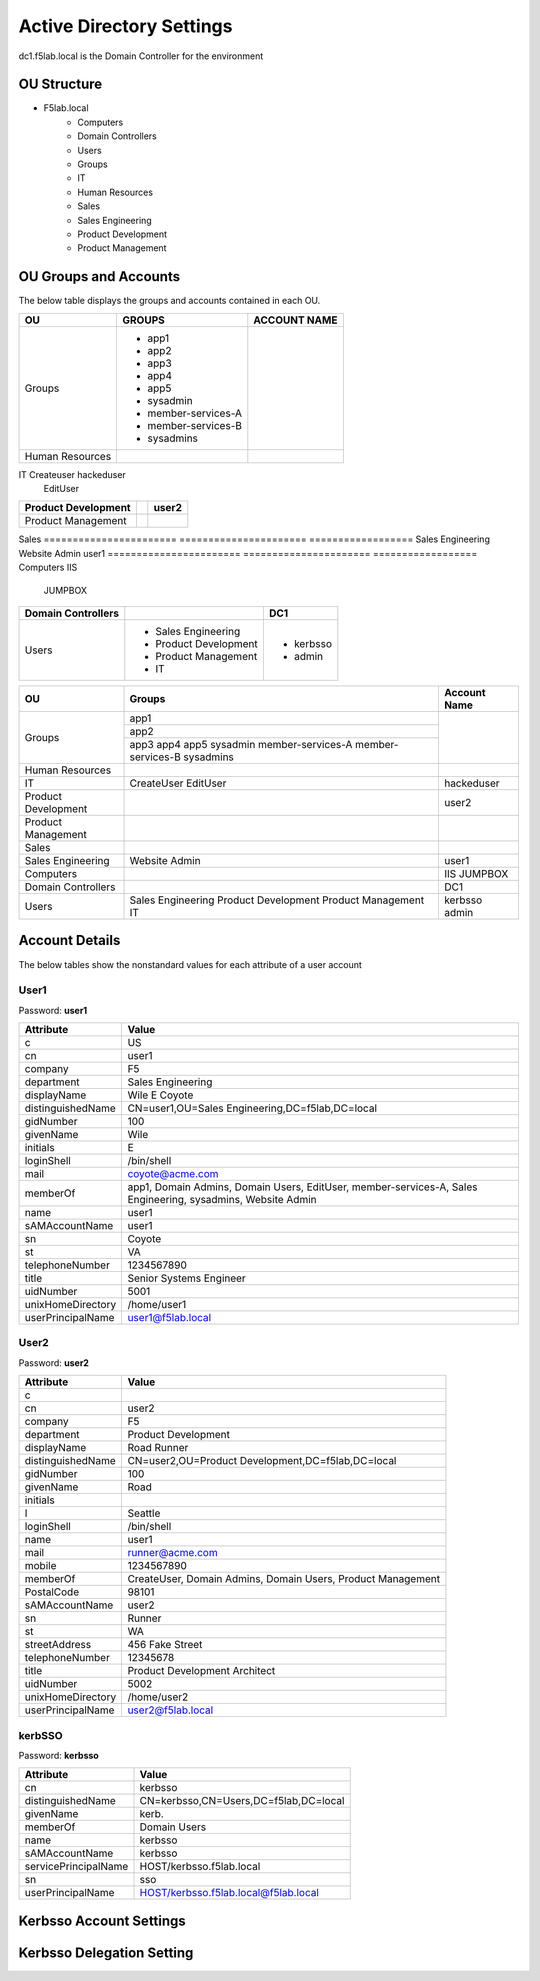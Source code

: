 
Active Directory Settings
--------------------------

dc1.f5lab.local is the Domain Controller for the environment

OU Structure
~~~~~~~~~~~~~

- F5lab.local
   - Computers
   - Domain Controllers
   - Users
   - Groups
   - IT
   - Human Resources
   - Sales
   - Sales Engineering
   - Product Development
   - Product Management


OU Groups and Accounts
~~~~~~~~~~~~~~~~~~~~~~~~~

The below table displays the groups and accounts contained in each OU.

======================= ====================== ==================
OU                      GROUPS                 ACCOUNT NAME           
======================= ====================== ==================
Groups                  - app1
                        - app2
                        - app3
                        - app4
                        - app5
                        - sysadmin
                        - member-services-A
                        - member-services-B
                        - sysadmins
----------------------- ---------------------- ------------------
Human Resources
======================= ====================== ==================
IT                      Createuser             hackeduser
                        EditUser
======================= ====================== ==================
Product Development                            user2
======================= ====================== ==================
Product Management
======================= ====================== ==================
Sales
======================= ====================== ==================
Sales Engineering       Website Admin          user1
======================= ====================== ==================
Computers                                      IIS
                                               JUMPBOX
======================= ====================== ==================
Domain Controllers                             DC1
======================= ====================== ==================
Users                   - Sales Engineering    - kerbsso
                        - Product Development  - admin
                        - Product Management
                        - IT
======================= ====================== ==================

+----------------------+----------------------+------------------+
| OU                   |  Groups              | Account Name     |    
+======================+======================+==================+
| Groups               | app1                 |                  |
|                      +----------------------+                  |
|                      | app2                 |                  |
|                      +----------------------+                  |
|                      | app3                 |                  |
|                      | app4                 |                  |
|                      | app5                 |                  |
|                      | sysadmin             |                  |
|                      | member-services-A    |                  |
|                      | member-services-B    |                  |
|                      | sysadmins            |                  |
+----------------------+----------------------+------------------+
| Human Resources      |                      |                  |
+----------------------+----------------------+------------------+
| IT                   | CreateUser           | hackeduser       |
|                      | EditUser             |                  |
+----------------------+----------------------+------------------+
| Product Development  |                      |  user2           |
+----------------------+----------------------+------------------+
| Product Management   |                      |                  |
+----------------------+----------------------+------------------+
| Sales                |                      |                  |
+----------------------+----------------------+------------------+
| Sales Engineering    | Website Admin        | user1            |
+----------------------+----------------------+------------------+
| Computers            |                      | IIS              |
|                      |                      | JUMPBOX          |       
+----------------------+----------------------+------------------+
| Domain Controllers   |                      | DC1              |
+----------------------+----------------------+------------------+
| Users                |  Sales Engineering   | kerbsso          |
|                      |  Product Development | admin            | 
|                      |  Product Management  |                  |
|                      |  IT                  |                  |        
+----------------------+----------------------+------------------+

Account Details
~~~~~~~~~~~~~~~~~

The below tables show the nonstandard values for each attribute of a user account



User1
^^^^^^^^^^^^^

Password: **user1**

+----------------------+----------------------------------------------------+
| Attribute            |  Value                                             |    
+======================+====================================================+
| c                    | US                                                 |                   
+----------------------+----------------------------------------------------+
| cn                   | user1                                              |                   
+----------------------+----------------------------------------------------+
| company              | F5                                                 |                   
+----------------------+----------------------------------------------------+
| department           | Sales Engineering                                  |                   
+----------------------+----------------------------------------------------+
| displayName          | Wile E Coyote                                      |                   
+----------------------+----------------------------------------------------+
| distinguishedName    | CN=user1,OU=Sales Engineering,DC=f5lab,DC=local    |                   
+----------------------+----------------------------------------------------+
| gidNumber            | 100                                                |                   
+----------------------+----------------------------------------------------+
| givenName            | Wile                                               |                   
+----------------------+----------------------------------------------------+
| initials             | E                                                  |                   
+----------------------+----------------------------------------------------+
| loginShell           | /bin/shell                                         |                   
+----------------------+----------------------------------------------------+
| mail                 | coyote@acme.com                                    |                   
+----------------------+----------------------------------------------------+
| memberOf             | app1, Domain Admins, Domain Users, EditUser,       |
|                      | member-services-A, Sales Engineering, sysadmins,   |
|                      | Website Admin                                      |                   
+----------------------+----------------------------------------------------+
| name                 | user1                                              |                   
+----------------------+----------------------------------------------------+
| sAMAccountName       | user1                                              |                   
+----------------------+----------------------------------------------------+
| sn                   | Coyote                                             |                   
+----------------------+----------------------------------------------------+
| st                   | VA                                                 |                   
+----------------------+----------------------------------------------------+
| telephoneNumber      |1234567890                                          |                   
+----------------------+----------------------------------------------------+
| title                | Senior Systems Engineer                            |                   
+----------------------+----------------------------------------------------+
| uidNumber            | 5001                                               |                   
+----------------------+----------------------------------------------------+
| unixHomeDirectory    | /home/user1                                        |  
+----------------------+----------------------------------------------------+
| userPrincipalName    | user1@f5lab.local                                  |                   
+----------------------+----------------------------------------------------+

User2
^^^^^^^^^^^^^

Password: **user2**

+----------------------+----------------------------------------------------+
| Attribute            |  Value                                             |    
+======================+====================================================+
| c                    |                                                    |                   
+----------------------+----------------------------------------------------+
| cn                   | user2                                              |                   
+----------------------+----------------------------------------------------+
| company              | F5                                                 |                   
+----------------------+----------------------------------------------------+
| department           | Product Development                                |                   
+----------------------+----------------------------------------------------+
| displayName          | Road Runner                                        |                   
+----------------------+----------------------------------------------------+
| distinguishedName    | CN=user2,OU=Product Development,DC=f5lab,DC=local  |                    
+----------------------+----------------------------------------------------+               
| gidNumber            | 100                                                |                   
+----------------------+----------------------------------------------------+
| givenName            | Road                                               |                   
+----------------------+----------------------------------------------------+
| initials             |                                                    |                   
+----------------------+----------------------------------------------------+
| l                    | Seattle                                            |                   
+----------------------+----------------------------------------------------+
| loginShell           | /bin/shell                                         |                   
+----------------------+----------------------------------------------------+
| name                 | user1                                              |                   
+----------------------+----------------------------------------------------+
| mail                 | runner@acme.com                                    |                   
+----------------------+----------------------------------------------------+
| mobile               | 1234567890                                         |                   
+----------------------+----------------------------------------------------+
| memberOf             | CreateUser, Domain Admins, Domain Users,           |
|                      | Product Management                                 |                   
+----------------------+----------------------------------------------------+
| PostalCode           | 98101                                              |                   
+----------------------+----------------------------------------------------+
| sAMAccountName       | user2                                              |                   
+----------------------+----------------------------------------------------+
| sn                   | Runner                                             |                   
+----------------------+----------------------------------------------------+
| st                   | WA                                                 |                   
+----------------------+----------------------------------------------------+
| streetAddress        | 456 Fake Street                                    |                   
+----------------------+----------------------------------------------------+
| telephoneNumber      |12345678                                            |                   
+----------------------+----------------------------------------------------+
| title                | Product Development Architect                      |                   
+----------------------+----------------------------------------------------+
| uidNumber            | 5002                                               |                   
+----------------------+----------------------------------------------------+
| unixHomeDirectory    | /home/user2                                        |  
+----------------------+----------------------------------------------------+
| userPrincipalName    | user2@f5lab.local                                  |                   
+----------------------+----------------------------------------------------+


kerbSSO
^^^^^^^^^^^^^

Password: **kerbsso**

+----------------------+----------------------------------------------------+
| Attribute            |  Value                                             |    
+======================+====================================================+
| cn                   | kerbsso                                            |                   
+----------------------+----------------------------------------------------+
| distinguishedName    | CN=kerbsso,CN=Users,DC=f5lab,DC=local              |                   
+----------------------+----------------------------------------------------+
| givenName            | kerb.                                              |                   
+----------------------+----------------------------------------------------+
| memberOf             | Domain Users                                       |                   
+----------------------+----------------------------------------------------+
| name                 | kerbsso                                            |                   
+----------------------+----------------------------------------------------+
| sAMAccountName       | kerbsso                                            |                   
+----------------------+----------------------------------------------------+
| servicePrincipalName | HOST/kerbsso.f5lab.local                           |                   
+----------------------+----------------------------------------------------+
| sn                   | sso                                                |                   
+----------------------+----------------------------------------------------+
| userPrincipalName    | HOST/kerbsso.f5lab.local@f5lab.local               |                   
+----------------------+----------------------------------------------------+  


Kerbsso Account Settings
~~~~~~~~~~~~~~~~~~~~~~~~~~~~
|image1|

Kerbsso Delegation Setting
~~~~~~~~~~~~~~~~~~~~~~~~~~

|image2|

.. |image1| image:: media/image001.png
.. |image2| image:: media/image002.png

                                       
